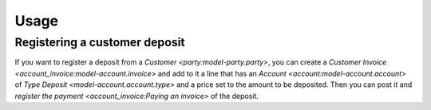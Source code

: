*****
Usage
*****

.. _Registering a customer deposit:

Registering a customer deposit
==============================

If you want to register a deposit from a `Customer <party:model-party.party>`,
you can create a `Customer Invoice <account_invoice:model-account.invoice>` and
add to it a line that has an `Account <account:model-account.account>` of `Type
Deposit <model-account.account.type>` and a price set to the amount to be
deposited.
Then you can post it and `register the payment <account_invoice:Paying an
invoice>` of the deposit.
